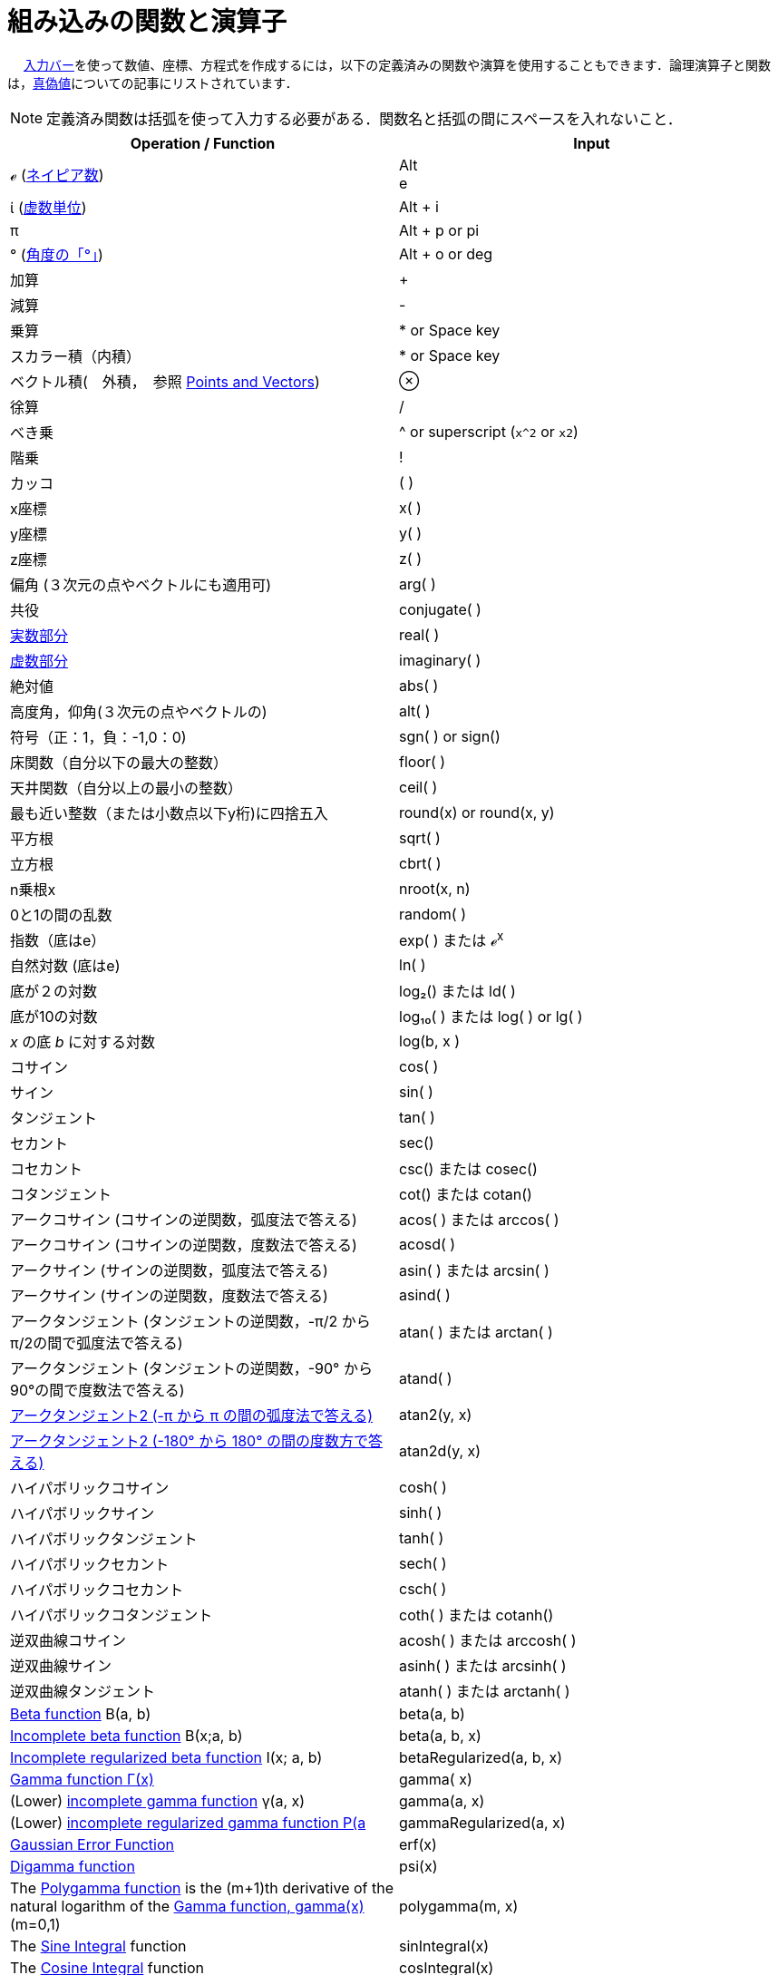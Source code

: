 = 組み込みの関数と演算子
ifdef::env-github[:imagesdir: /ja/modules/ROOT/assets/images]

　
xref:/入力バー.adoc[入力バー]を使って数値、座標、方程式を作成するには，以下の定義済みの関数や演算を使用することもできます．論理演算子と関数は，xref:/真偽値.adoc[真偽値]についての記事にリストされています．

[NOTE]
====

定義済み関数は括弧を使って入力する必要がある．関数名と括弧の間にスペースを入れないこと．

====

[cols=",",options="header",]
|===
|Operation / Function |Input
|ℯ (http://en.wikipedia.org/wiki/ja:%E3%83%8D%E3%82%A4%E3%83%94%E3%82%A2%E6%95%B0[ネイピア数]) |[.kcode]#Alt# +
[.kcode]#e#

|ί (http://en.wikipedia.org/wiki/ja:%E8%99%9A%E6%95%B0%E5%8D%98%E4%BD%8D[虚数単位]) |[.kcode]#Alt# + [.kcode]#i#

|π |[.kcode]#Alt# + [.kcode]#p# or pi

|° (http://en.wikipedia.org/wiki/ja:%C2%B0[角度の「°」]) |[.kcode]#Alt# + [.kcode]#o# or deg

|加算 |+

|減算 |-

|乗算 |* or Space key

|スカラー積（内積） |* or Space key

|ベクトル積(　外積，　参照 xref:/s_index_php?title=Points_and_Vectors_action=edit_redlink=1.adoc[Points and Vectors]) |⊗

|徐算 |/

|べき乗 |^ or superscript (`++x^2++` or `++x2++`)

|階乗 |!

|カッコ |( )

|x座標 |x( )

|y座標 |y( )

|z座標 |z( )

|偏角 (３次元の点やベクトルにも適用可) |arg( )

|共役 |conjugate( )

|xref:/s_index_php?title=Real_Function_action=edit_redlink=1.adoc[実数部分] |real( )

|xref:/s_index_php?title=Imaginary_Function_action=edit_redlink=1.adoc[虚数部分] |imaginary( )

|絶対値 |abs( )

|高度角，仰角(３次元の点やベクトルの) |alt( )

|符号（正：1，負：-1,0：0) |sgn( ) or sign()

|床関数（自分以下の最大の整数） |floor( )

|天井関数（自分以上の最小の整数） |ceil( )

|最も近い整数（または小数点以下y桁)に四捨五入 |round(x) or round(x, y)

|平方根 |sqrt( )

|立方根 |cbrt( )

|n乗根x |nroot(x, n)

|0と1の間の乱数 |random( )

|指数（底はe） |exp( ) または ℯ^x^

|自然対数 (底はe) |ln( )

|底が２の対数 |log₂() または ld( )

|底が10の対数 |log₁₀( ) または log( ) or lg( )

|_x_ の底 _b_ に対する対数 |log(b, x )

|コサイン |cos( )

|サイン |sin( )

|タンジェント |tan( )

|セカント |sec()

|コセカント |csc() または cosec()

|コタンジェント |cot() または cotan()

|アークコサイン (コサインの逆関数，弧度法で答える) |acos( ) または arccos( )

|アークコサイン (コサインの逆関数，度数法で答える) |acosd( )

|アークサイン (サインの逆関数，弧度法で答える) |asin( ) または arcsin( )

|アークサイン (サインの逆関数，度数法で答える) |asind( )

|アークタンジェント (タンジェントの逆関数，-π/2 から π/2の間で弧度法で答える) |atan( ) または arctan( )

|アークタンジェント (タンジェントの逆関数，-90° から 90°の間で度数法で答える) |atand( )

|http://ja.wikipedia.org/wiki/Atan2[アークタンジェント2 (-π から π の間の弧度法で答える)] |atan2(y, x)

|http://ja.wikipedia.org/wiki/Atan2[アークタンジェント2 (-180° から 180° の間の度数方で答える)] |atan2d(y, x)

|ハイパボリックコサイン |cosh( )

|ハイパボリックサイン |sinh( )

|ハイパボリックタンジェント |tanh( )

|ハイパボリックセカント |sech( )

|ハイパボリックコセカント |csch( )

|ハイパボリックコタンジェント |coth( ) または cotanh()

|逆双曲線コサイン |acosh( ) または arccosh( )

|逆双曲線サイン |asinh( ) または arcsinh( )

|逆双曲線タンジェント |atanh( ) または arctanh( )

|http://mathworld.wolfram.com/BetaFunction.html[Beta function] Β(a, b) |beta(a, b)

|http://mathworld.wolfram.com/IncompleteBetaFunction.html[Incomplete beta function] Β(x;a, b) |beta(a, b, x)

|http://mathworld.wolfram.com/RegularizedBetaFunction.html[Incomplete regularized beta function] I(x; a, b)
|betaRegularized(a, b, x)

|http://en.wikipedia.org/wiki/Gamma_function[Gamma function Γ(x)] |gamma( x)

|(Lower) http://mathworld.wolfram.com/IncompleteGammaFunction.html[incomplete gamma function] γ(a, x) |gamma(a, x)

|(Lower) http://mathworld.wolfram.com/RegularizedGammaFunction.html[incomplete regularized gamma function P(a,x) = γ(a,
x) / Γ(a)] |gammaRegularized(a, x)

|http://en.wikipedia.org/wiki/Error_function[Gaussian Error Function] |erf(x)

|http://en.wikipedia.org/wiki/Digamma_function[Digamma function] |psi(x)

|The http://en.wikipedia.org/wiki/Polygamma_function[Polygamma function] is the (m+1)th derivative of the natural
logarithm of the http://en.wikipedia.org/wiki/Gamma_function[Gamma function, gamma(x)] (m=0,1) |polygamma(m, x)

|The http://mathworld.wolfram.com/SineIntegral.html[Sine Integral] function |sinIntegral(x)

|The http://mathworld.wolfram.com/CosineIntegral.html[Cosine Integral] function |cosIntegral(x)

|The http://mathworld.wolfram.com/ExponentialIntegral.html[Exponential Integral] function |expIntegral(x)

|The http://en.wikipedia.org/wiki/Riemann_zeta_function[Riemann-Zeta] function ζ(x) |zeta(x)

|https://en.wikipedia.org/wiki/Lambert_W_function[Lambert's W function] LambertW(x, branch) |LambertW(x, 0), LambertW(x,
-1)
|===

[NOTE]
====

The x, y, z operators can be used to get corresponding coefficients of a line.

====
